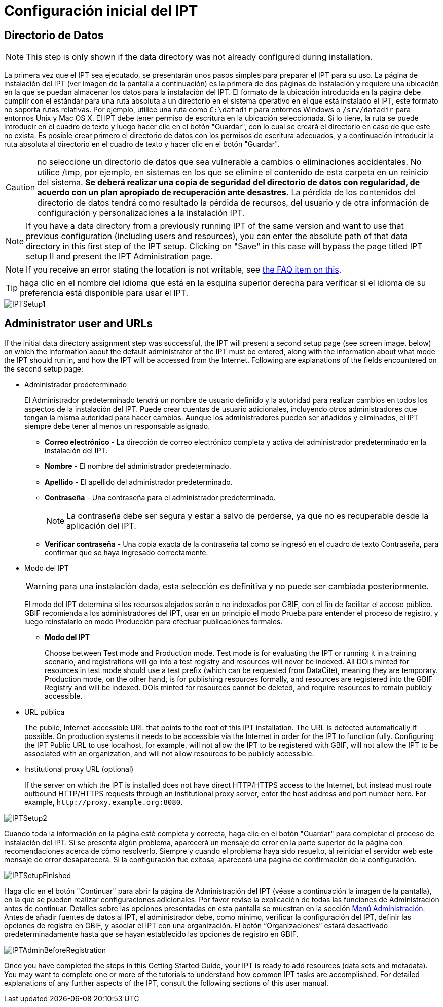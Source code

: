 = Configuración inicial del IPT

== Directorio de Datos

NOTE: This step is only shown if the data directory was not already configured during installation.

La primera vez que el IPT sea ejecutado, se presentarán unos pasos simples para preparar el IPT para su uso. La página de instalación del IPT (ver imagen de la pantalla a continuación) es la primera de dos páginas de instalación y requiere una ubicación en la que se puedan almacenar los datos para la instalación del IPT. El formato de la ubicación introducida en la página debe cumplir con el estándar para una ruta absoluta a un directorio en el sistema operativo en el que está instalado el IPT, este formato no soporta rutas relativas. Por ejemplo, utilice una ruta como `C:\datadir` para entornos Windows o `/srv/datadir` para entornos Unix y Mac OS X. El IPT debe tener permiso de escritura en la ubicación seleccionada. Si lo tiene, la ruta se puede introducir en el cuadro de texto y luego hacer clic en el botón "Guardar", con lo cual se creará el directorio en caso de que este no exista. Es posible crear primero el directorio de datos con los permisos de escritura adecuados, y a continuación introducir la ruta absoluta al directorio en el cuadro de texto y hacer clic en el botón "Guardar".

CAUTION: no seleccione un directorio de datos que sea vulnerable a cambios o eliminaciones accidentales. No utilice /tmp, por ejemplo, en sistemas en los que se elimine el contenido de esta carpeta en un reinicio del sistema. *Se deberá realizar una copia de seguridad del directorio de datos con regularidad, de acuerdo con un plan apropiado de recuperación ante desastres.* La pérdida de los contenidos del directorio de datos tendrá como resultado la pérdida de recursos, del usuario y de otra información de configuración y personalizaciones a la instalación IPT.

NOTE: If you have a data directory from a previously running IPT of the same version and want to use that previous configuration (including users and resources), you can enter the absolute path of that data directory in this first step of the IPT setup. Clicking on "Save" in this case will bypass the page titled IPT setup II and present the IPT Administration page.

NOTE: If you receive an error stating the location is not writable, see xref:faq.adoc#i-get-the-following-error-the-data-directory-directory-is-not-writable-what-should-i-do[the FAQ item on this].

TIP: haga clic en el nombre del idioma que está en la esquina superior derecha para verificar si el idioma de su preferencia está disponible para usar el IPT.

image::ipt2/setup/IPTSetup1.png[]

== Administrator user and URLs
If the initial data directory assignment step was successful, the IPT will present a second setup page (see screen image, below) on which the information about the default administrator of the IPT must be entered, along with the information about what mode the IPT should run in, and how the IPT will be accessed from the Internet. Following are explanations of the fields encountered on the second setup page:

* Administrador predeterminado
+
--
El Administrador predeterminado tendrá un nombre de usuario definido y la autoridad para realizar cambios en todos los aspectos de la instalación del IPT. Puede crear cuentas de usuario adicionales, incluyendo otros administradores que tengan la misma autoridad para hacer cambios. Aunque los administradores pueden ser añadidos y eliminados, el IPT siempre debe tener al menos un responsable asignado.

* *Correo electrónico* - La dirección de correo electrónico completa y activa del administrador predeterminado en la instalación del IPT.
* *Nombre* - El nombre del administrador predeterminado.
* *Apellido* - El apellido del administrador predeterminado.
* *Contraseña* - Una contraseña para el administrador predeterminado.
+
[NOTE]
====
La contraseña debe ser segura y estar a salvo de perderse, ya que no es recuperable desde la aplicación del IPT.
====
* *Verificar contraseña* - Una copia exacta de la contraseña tal como se ingresó en el cuadro de texto Contraseña, para confirmar que se haya ingresado correctamente.
--

* Modo del IPT
+
--
WARNING: para una instalación dada, esta selección es definitiva y no puede ser cambiada posteriormente.

El modo del IPT determina si los recursos alojados serán o no indexados por GBIF, con el fin de facilitar el acceso público. GBIF recomienda a los administradores del IPT, usar en un principio el modo Prueba para entender el proceso de registro, y luego reinstalarlo en modo Producción para efectuar publicaciones formales.

* *Modo del IPT*
+
Choose between Test mode and Production mode. Test mode is for evaluating the IPT or running it in a training scenario, and registrations will go into a test registry and resources will never be indexed. All DOIs minted for resources in test mode should use a test prefix (which can be requested from DataCite), meaning they are temporary. Production mode, on the other hand, is for publishing resources formally, and resources are registered into the GBIF Registry and will be indexed. DOIs minted for resources cannot be deleted, and require resources to remain publicly accessible.
--

* URL pública
+
The public, Internet-accessible URL that points to the root of this IPT installation. The URL is detected automatically if possible. On production systems it needs to be accessible via the Internet in order for the IPT to function fully. Configuring the IPT Public URL to use localhost, for example, will not allow the IPT to be registered with GBIF, will not allow the IPT to be associated with an organization, and will not allow resources to be publicly accessible.

* Institutional proxy URL (optional)
+
If the server on which the IPT is installed does not have direct HTTP/HTTPS access to the Internet, but instead must route outbound HTTP/HTTPS requests through an institutional proxy server, enter the host address and port number here. For example, `\http://proxy.example.org:8080`.

image::ipt2/setup/IPTSetup2.png[]

Cuando toda la información en la página esté completa y correcta, haga clic en el botón "Guardar" para completar el proceso de instalación del IPT. Si se presenta algún problema, aparecerá un mensaje de error en la parte superior de la página con recomendaciones acerca de cómo resolverlo. Siempre y cuando el problema haya sido resuelto, al reiniciar el servidor web este mensaje de error desaparecerá. Si la configuración fue exitosa, aparecerá una página de confirmación de la configuración.

image::ipt2/setup/IPTSetupFinished.png[]

Haga clic en el botón "Continuar" para abrir la página de Administración del IPT (véase a continuación la imagen de la pantalla), en la que se pueden realizar configuraciones adicionales. Por favor revise la explicación de todas las funciones de Administración antes de continuar. Detalles sobre las opciones presentadas en esta pantalla se muestran en la sección xref:administration.adoc[Menú Administración]. Antes de añadir fuentes de datos al IPT, el administrador debe, como mínimo, verificar la configuración del IPT, definir las opciones de registro en GBIF, y asociar el IPT con una organización. El botón “Organizaciones” estará desactivado predeterminadamente hasta que se hayan establecido las opciones de registro en GBIF.

image::ipt2/administration/IPTAdminBeforeRegistration.png[]

Once you have completed the steps in this Getting Started Guide, your IPT is ready to add resources (data sets and metadata). You may want to complete one or more of the tutorials to understand how common IPT tasks are accomplished. For detailed explanations of any further aspects of the IPT, consult the following sections of this user manual.
